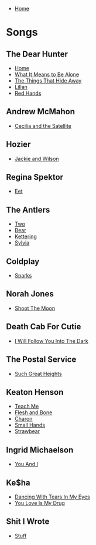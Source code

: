 + [[../index.org][Home]]

* Songs
** The Dear Hunter
+ [[./home.org][Home]]
+ [[./what_it_means_to_be_alone.org][What It Means to Be Alone]]
+ [[./the_things_that_hide_away.org][The Things That Hide Away]]
+ [[./lillian.org][Lillan]]
+ [[./red_hands.org][Red Hands]]
** Andrew McMahon
+ [[./cecilia_and_the_satellite.org][Cecilia and the Satellite]]
** Hozier
+ [[./jackie_and_wilson.org][Jackie and Wilson]]
** Regina Spektor
+ [[./eet.org][Eet]]
** The Antlers
+ [[./two.org][Two]]
+ [[./bear.org][Bear]]
+ [[./kettering.org][Kettering]]
+ [[./sylvia.org][Sylvia]]
** Coldplay
+ [[./sparks.org][Sparks]]
** Norah Jones
+ [[./shoot_the_moon.org][Shoot The Moon]]
** Death Cab For Cutie
+ [[./i_will_follow_you_into_the_dark.org][I Will Follow You Into The Dark]]
** The Postal Service
+ [[./such_great_heights.org][Such Great Heights]]
** Keaton Henson
+ [[./teach_me.org][Teach Me]]
+ [[./flesh_and_bone.org][Flesh and Bone]]
+ [[./charon.org][Charon]]
+ [[./small_hands.org][Small Hands]]
+ [[./strawbear.org][Strawbear]]
** Ingrid Michaelson
+ [[./you_and_i.org][You And I]]
** Ke$ha
+ [[./dancing_with_tears_in_my_eyes.org][Dancing With Tears In My Eyes]]
+ [[./your_love_is_my_drug.org][You Love Is My Drug]]
** Shit I Wrote
+ [[./new.org][Stuff]]
